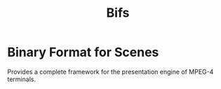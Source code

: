 #+title: Bifs

* Binary Format for Scenes
Provides a complete framework for the presentation engine of MPEG-4 terminals.
